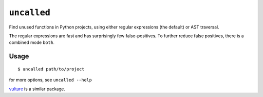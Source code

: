 ``uncalled``
============

Find unused functions in Python projects, using either regular expressions (the default) or AST traversal.

The regular expressions are fast and has surprisingly few false-positives.
To further reduce false positives, there is a combined mode ``both``.


Usage
-----

::

    $ uncalled path/to/project

for more options, see ``uncalled --help``


`vulture <https://pypi.python.org/pypi/vulture>`_ is a similar package.
